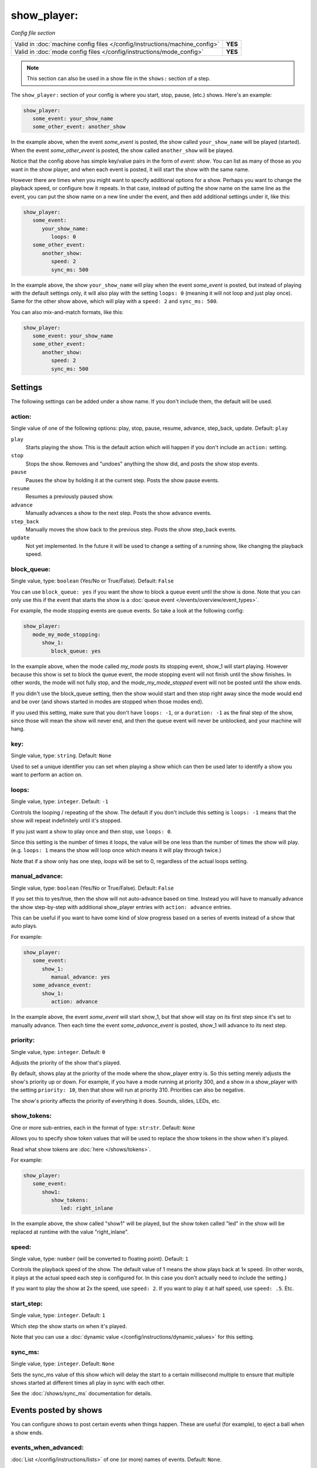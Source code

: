 show_player:
============

*Config file section*

+----------------------------------------------------------------------------+---------+
| Valid in :doc:`machine config files </config/instructions/machine_config>` | **YES** |
+----------------------------------------------------------------------------+---------+
| Valid in :doc:`mode config files </config/instructions/mode_config>`       | **YES** |
+----------------------------------------------------------------------------+---------+

.. note:: This section can also be used in a show file in the ``shows:`` section of a step.


The ``show_player:`` section of your config is where you start, stop, pause, (etc.) shows. Here's an example:

.. code-block:: yaml

   show_player:
      some_event: your_show_name
      some_other_event: another_show

In the example above, when the event *some_event* is posted, the show called ``your_show_name`` will be played (started).
When the event *some_other_event* is posted, the show called ``another_show`` will be played.

Notice that the config above has simple key/value pairs in the form of *event: show*. You can list as many of those as
you want in the show player, and when each event is posted, it will start the show with the same name.

However there are times when you might want to specify additional options for a show. Perhaps you want to change the
playback speed, or configure how it repeats. In that case, instead of putting the show name on the same line as the
event, you can put the show name on a new line under the event, and then add additional settings under it, like this:

.. code-block:: yaml

   show_player:
      some_event:
         your_show_name:
            loops: 0
      some_other_event:
         another_show:
            speed: 2
            sync_ms: 500

In the example above, the show ``your_show_name`` will play when the event *some_event* is posted, but instead of playing
with the default settings only, it will also play with the setting ``loops: 0`` (meaning it will not loop and just play
once). Same for the other show above, which will play with a ``speed: 2`` and ``sync_ms: 500``.

You can also mix-and-match formats, like this:

.. code-block:: yaml

   show_player:
      some_event: your_show_name
      some_other_event:
         another_show:
            speed: 2
            sync_ms: 500

Settings
--------

The following settings can be added under a show name. If you don't include them, the default will be used.

action:
~~~~~~~
Single value of one of the following options: play, stop, pause, resume, advance, step_back, update. Default: ``play``

``play``
   Starts playing the show. This is the default action which will happen if you don't include an ``action:`` setting.

``stop``
   Stops the show. Removes and "undoes" anything the show did, and posts the show stop events.

``pause``
   Pauses the show by holding it at the current step. Posts the show pause events.

``resume``
   Resumes a previously paused show.

``advance``
   Manually advances a show to the next step. Posts the show advance events.

``step_back``
   Manually moves the show back to the previous step. Posts the show step_back events.

``update``
   Not yet implemented. In the future it will be used to change a setting of a running show,
   like changing the playback speed.

block_queue:
~~~~~~~~~~~~
Single value, type: ``boolean`` (Yes/No or True/False). Default: ``False``


You can use ``block_queue: yes`` if you want the show to block a queue event until the show is
done. Note that you can only use this if the event that starts the show is a
:doc:`queue event </events/overview/event_types>`.

For example, the mode stopping events are queue events. So take a look at the
following config:

.. code-block:: yaml

   show_player:
      mode_my_mode_stopping:
         show_1:
            block_queue: yes

In the example above, when the mode called *my_mode* posts its stopping
event, show_1 will start playing. However because this show is set to block
the queue event, the mode stopping event will not finish until the show
finishes. In other words, the mode will not fully stop, and the
*mode_my_mode_stopped* event will not be posted until the show ends.

If you didn't use the block_queue setting, then the show would start and then
stop right away since the mode would end and be over (and shows started in modes
are stopped when those modes end).

If you used this setting, make sure that you don't have
``loops: -1``, or a ``duration: -1`` as the final step of the show, since those will mean the show
will never end, and then the queue event will never be unblocked, and your machine will hang.

key:
~~~~
Single value, type: ``string``. Default: ``None``

Used to set a unique identifier you can set when playing a show which can then be used later
to identify a show you want to perform an action on.

loops:
~~~~~~
Single value, type: ``integer``. Default: ``-1``

Controls the looping / repeating of the show. The default if you don't include this setting is
``loops: -1`` means that the show will repeat indefinitely until it's stopped.

If you just want a show to play once and then stop, use ``loops: 0``.

Since this setting is the number of times it loops, the value will be one less than the number
of times the show will play. (e.g. ``loops: 1`` means the show will loop once which means it will
play through twice.)

Note that if a show only has one step, *loops* will be set to 0, regardless of the actual loops setting.

manual_advance:
~~~~~~~~~~~~~~~
Single value, type: ``boolean`` (Yes/No or True/False). Default: ``False``

If you set this to yes/true, then the show will not auto-advance based on time. Instead you will
have to manually advance the show step-by-step with additional show_player entries with
``action: advance`` entries.

This can be useful if you want to have some kind of slow progress based on
a series of events instead of a show that auto plays.

For example:

.. code-block:: yaml

   show_player:
      some_event:
         show_1:
            manual_advance: yes
      some_advance_event:
         show_1:
            action: advance

In the example above, the event *some_event* will start show_1, but that show
will stay on its first step since it's set to manually advance. Then each
time the event *some_advance_event* is posted, show_1 will advance to its
next step.

priority:
~~~~~~~~~
Single value, type: ``integer``. Default: ``0``

Adjusts the priority of the show that's played.

By default, shows play at the priority of the mode where the show_player entry is. So this
setting merely adjusts the show's priority up or down. For example, if you have a mode
running at priority 300, and a show in a show_player with the setting ``priority: 10``, then that
show will run at priority 310. Priorities can also be negative.

The show's priority affects the priority of everything it does. Sounds, slides, LEDs, etc.

show_tokens:
~~~~~~~~~~~~
One or more sub-entries, each in the format of type: ``str``:``str``. Default: ``None``

Allows you to specify show token values that will be used to replace the show tokens in the show
when it's played.

Read what show tokens are :doc:`here </shows/tokens>`.

For example:

.. code-block:: yaml

   show_player:
      some_event:
         show1:
            show_tokens:
               led: right_inlane

In the example above, the show called "show1" will be played, but the show token called "led" in the
show will be replaced at runtime with the value "right_inlane".

speed:
~~~~~~
Single value, type: ``number`` (will be converted to floating point). Default: ``1``

Controls the playback speed of the show. The default value of 1 means the show plays back at 1x
speed. (In other words, it plays at the actual speed each step is configured for. In this case
you don't actually need to include the setting.)

If you want to play the show at 2x the speed, use ``speed: 2``. If you want to play it at half
speed, use ``speed: .5``. Etc.

start_step:
~~~~~~~~~~~
Single value, type: ``integer``. Default: ``1``

Which step the show starts on when it's played.

Note that you can use a :doc:`dynamic value </config/instructions/dynamic_values>`
for this setting.

sync_ms:
~~~~~~~~
Single value, type: ``integer``. Default: ``None``

Sets the sync_ms value of this show which will delay the start to a certain millisecond multiple
to ensure that multiple shows started at different times all play in sync with each other.

See the :doc:`/shows/sync_ms` documentation for details.

Events posted by shows
----------------------

You can configure shows to post certain events when things happen. These are
useful (for example), to eject a ball when a show ends.

events_when_advanced:
~~~~~~~~~~~~~~~~~~~~~


:doc:`List </config/instructions/lists>` of one (or more) names of events.
Default: ``None``.

Event(s) that will be posted when this show has been manually advanced to the
next step.

events_when_completed:
~~~~~~~~~~~~~~~~~~~~~~


:doc:`List </config/instructions/lists>` of one (or more) names of events.
Default: ``None``.

Event(s) that will be posted when this show has completed, meaning it ran
through to the last step and ended naturally.

Note that if a show loops, these events are *not* posted when the loop happens.
(You can use the *events_when_looped* for that.) However if a show is set to
loop a specific number of times and then ends, these events will be posted at
the end.

Note that if you want an event to post whenever the show stops, even if it
didn't make it all the way to the end, you can use *events_when_stopped*.

events_when_looped:
~~~~~~~~~~~~~~~~~~~


:doc:`List </config/instructions/lists>` of one (or more) names of events.
Default: ``None``.

Event(s) that will be posted when this show has looped (meaning it reached the
end and is jumping back to the first step).

events_when_paused:
~~~~~~~~~~~~~~~~~~~


:doc:`List </config/instructions/lists>` of one (or more) names of events.
Default: ``None``.

Event(s) that will be posted when this show has been paused.

events_when_played:
~~~~~~~~~~~~~~~~~~~


:doc:`List </config/instructions/lists>` of one (or more) names of events.
Default: ``None``.

Event(s) that will be posted when this show is played (started).

events_when_resumed:
~~~~~~~~~~~~~~~~~~~~


:doc:`List </config/instructions/lists>` of one (or more) names of events.
Default: ``None``.

Event(s) that will be posted when this show is resumed from a pause.

events_when_stepped_back:
~~~~~~~~~~~~~~~~~~~~~~~~~


:doc:`List </config/instructions/lists>` of one (or more) names of events.
Default: ``None``.

Event(s) that will be posted when this show has been manually stepped back to
the previous step.

events_when_stopped:
~~~~~~~~~~~~~~~~~~~~


:doc:`List </config/instructions/lists>` of one (or more) names of events.
Default: ``None``.

Event(s) that will be posted when this show has been stopped. Note that these
events are posted anytime the show has been stopped, regardless of whether it
made it to the end and stopped on its own, or whether it was stopped randomly
where it was.

events_when_updated:
~~~~~~~~~~~~~~~~~~~~


:doc:`List </config/instructions/lists>` of one (or more) names of events.
Default: ``None``.

Event(s) that will be posted when this show has been updated. Note that the
show "update" function has not been implemented yet, so this setting is more
of a placeholder at the moment.
